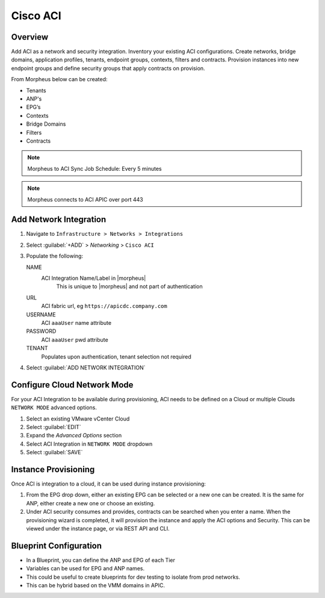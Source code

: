 Cisco ACI
---------

Overview
^^^^^^^^

.. image:: /images/aci1.png
   :alt: ACI summary tab

Add ACI as a network and security integration. Inventory your existing ACI configurations. Create networks, bridge domains, application profiles, tenants, endpoint groups, contexts, filters and contracts.  Provision instances into new endpoint groups and define security groups that apply contracts on provision.

From Morpheus below can be created:

- Tenants
- ANP's
- EPG’s
- Contexts
- Bridge Domains
- Filters
- Contracts

.. note:: Morpheus to ACI Sync Job Schedule: Every 5 minutes

.. note:: Morpheus connects to ACI APIC over port 443

Add Network Integration
^^^^^^^^^^^^^^^^^^^^^^^

#. Navigate to ``Infrastructure > Networks > Integrations``
#. Select :guilabel:`+ADD` > `Networking` > ``Cisco ACI``
#. Populate the following:

   NAME
      ACI Integration Name/Label in |morpheus|
        This is unique to |morpheus| and not part of authentication
   URL
      ACI fabric url, eg ``https://apicdc.company.com``
   USERNAME
      ACI ``aaaUser`` name attribute
   PASSWORD
      ACI ``aaaUser`` pwd attribute
   TENANT
      Populates upon authentication, tenant selection not required

#. Select :guilabel:`ADD NETWORK INTEGRATION`

Configure Cloud Network Mode
^^^^^^^^^^^^^^^^^^^^^^^^^^^^

For your ACI Integration to be available during provisioning, ACI needs to be defined on a Cloud or multiple Clouds ``NETWORK MODE`` advanced options.

#. Select an existing VMware vCenter Cloud
#. Select :guilabel:`EDIT`
#. Expand the *Advanced Options* section
#. Select ACI Integration in ``NETWORK MODE`` dropdown
#. Select :guilabel:`SAVE`


Instance Provisioning
^^^^^^^^^^^^^^^^^^^^^

.. image:: /images/aci2.png
   :alt: ACI Instance provisioning options

Once ACI is integration to a cloud, it can be used during instance provisioning:

#. From the EPG drop down, either an existing EPG can be selected or a new one can be created. It is the same for ANP, either create a new one or choose an existing.
#. Under ACI security consumes and provides, contracts can be searched when you enter a name. When the provisioning wizard is completed, it will provision the instance and apply the ACI options and Security. This can be viewed under the instance page, or via REST API and CLI.

Blueprint Configuration
^^^^^^^^^^^^^^^^^^^^^^^

.. image:: /images/aci2.png
   :alt: ACI Blueprint options

- In a Blueprint, you can define the ANP and EPG of each Tier
- Variables can be used for EPG and ANP names.
- This could be useful to create blueprints for dev testing to isolate from prod networks.
- This can be hybrid based on the VMM domains in APIC.
